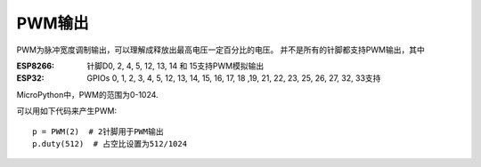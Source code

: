 PWM输出
===========

PWM为脉冲宽度调制输出，可以理解成释放出最高电压一定百分比的电压。
并不是所有的针脚都支持PWM输出，其中

:ESP8266: 针脚D0, 2, 4, 5, 12, 13, 14 和 15支持PWM模拟输出

:ESP32: GPIOs 0, 1, 2, 3, 4, 5, 12, 13, 14, 15, 16, 17, 18 ,19, 21, 22, 23, 25, 26, 27, 32, 33支持

MicroPython中，PWM的范围为0-1024.

可以用如下代码来产生PWM::

    p = PWM(2)  # 2针脚用于PWM输出
    p.duty(512)  # 占空比设置为512/1024

